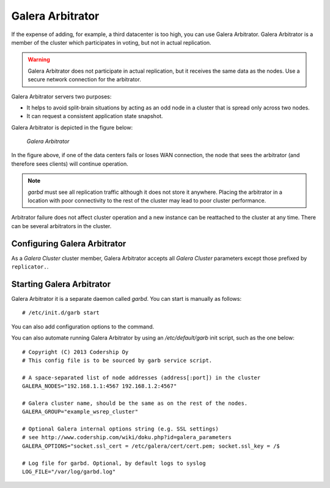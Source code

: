 ===================
 Galera Arbitrator
===================
.. _`Galera Arbitrator`:

.. index::
   pair: Descriptions; Galera Arbitrator
.. index::
   single: Split-brain; Prevention
.. index::
   pair: Logs; Galera Arbitrator

If the expense of adding, for example, a third datacenter is too high,
you can use Galera Arbitrator. Galera Arbitrator is a member of the
cluster which participates in voting, but not in actual replication.

.. warning:: Galera Arbitrator does not participate in actual replication,
             but it receives the same data as the nodes. Use a secure
             network connection for the arbitrator.

Galera Arbitrator servers two purposes:

- It helps to avoid split-brain situations by acting as an odd
  node in a cluster that is spread only across two nodes.
- It can request a consistent application state snapshot.

Galera Arbitrator is depicted in the figure below:

.. figure:: images/arbitrator.png

   *Galera Arbitrator*

In the figure above, if one of the data centers fails or loses
WAN connection, the node that sees the arbitrator (and therefore
sees clients) will continue operation.

.. note:: *garbd* must see all replication traffic although it does not
          store it anywhere. Placing the arbitrator in a location with
          poor connectivity to the rest of the cluster may lead to poor
          cluster performance.

Arbitrator failure does not affect cluster operation and a new
instance can be reattached to the cluster at any time. There can be
several arbitrators in the cluster.


--------------------------------
 Configuring Galera Arbitrator
--------------------------------
.. _`Configuring Galera Arbitrator`:
.. index::
   pair: Configuration; Galera Arbitrator

As a *Galera Cluster* cluster member,
Galera Arbitrator accepts all *Galera Cluster*
parameters except those prefixed by ``replicator.``.

.. seealso:: Chapters :ref:`Galera Parameters <Galera Parameters>`
             and :ref:`Starting Galera Arbitrator <Starting Galera Arbitrator>`.

----------------------------
 Starting Galera Arbitrator
----------------------------
.. _`Starting Galera Arbitrator`:

Galera Arbitrator it is a separate daemon called *garbd*. 
You can start is manually as follows::

    # /etc/init.d/garb start 

You can also add configuration options to the command.

You can also automate running Galera Arbitrator by using an
*/etc/default/garb* init script, such as the one below::

    # Copyright (C) 2013 Codership Oy
    # This config file is to be sourced by garb service script.
    
    # A space-separated list of node addresses (address[:port]) in the cluster
    GALERA_NODES="192.168.1.1:4567 192.168.1.2:4567"
    
    # Galera cluster name, should be the same as on the rest of the nodes.
    GALERA_GROUP="example_wsrep_cluster"
    
    # Optional Galera internal options string (e.g. SSL settings)
    # see http://www.codership.com/wiki/doku.php?id=galera_parameters
    GALERA_OPTIONS="socket.ssl_cert = /etc/galera/cert/cert.pem; socket.ssl_key = /$
    
    # Log file for garbd. Optional, by default logs to syslog
    LOG_FILE="/var/log/garbd.log"

